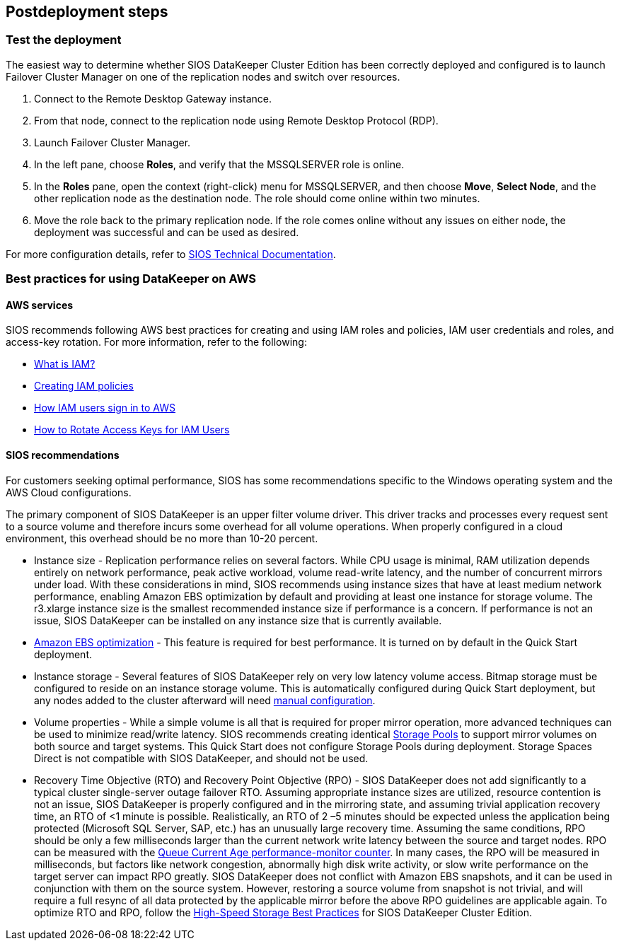 // Include any postdeployment steps here, such as steps necessary to test that the deployment was successful. If there are no postdeployment steps, leave this file empty.

== Postdeployment steps

=== Test the deployment

The easiest way to determine whether SIOS DataKeeper Cluster Edition has been correctly deployed and configured is to launch Failover Cluster Manager on one of the replication nodes and switch over resources.

. Connect to the Remote Desktop Gateway instance.
. From that node, connect to the replication node using Remote Desktop Protocol (RDP).
. Launch Failover Cluster Manager.
. In the left pane, choose *Roles*, and verify that the MSSQLSERVER role is online.
. In the *Roles* pane, open the context (right-click) menu for MSSQLSERVER, and then choose *Move*, *Select Node*, and the other replication node as the destination node. The role should come online within two minutes.
. Move the role back to the primary replication node. If the role comes online without any issues on either node, the deployment was successful and can be used as desired.

For more configuration details, refer to http://docs.us.sios.com/[SIOS Technical Documentation^].

=== Best practices for using DataKeeper on AWS

==== AWS services

SIOS recommends following AWS best practices for creating and using IAM roles and policies, IAM user credentials and roles, and access-key rotation. For more information, refer to the following:

* https://docs.aws.amazon.com/IAM/latest/UserGuide/id_roles_create_forservice.html[What is IAM?^]
* https://docs.aws.amazon.com/IAM/latest/UserGuide/access_policies_create.html[Creating IAM policies^]
* https://docs.aws.amazon.com/IAM/latest/UserGuide/id_users_sign-in.html[How IAM users sign in to AWS^]
* https://aws.amazon.com/blogs/security/how-to-rotate-access-keys-for-iam-users[How to Rotate Access Keys for IAM Users^]

==== SIOS recommendations

//TODO Dave, Please review this whole section for anything we should move to the "Predeployment steps" section. For example, people need to determine instance size BEFORE they deploy. Please rephrase in terms of steps (actions).

//TODO Dave, Not everyone will read this guide. :) Which recommendations should we add to parameter descriptions in the template? For example, WSFCNode1InstanceType, etc.? Or ADServer1InstanceType, etc.?

For customers seeking optimal performance, SIOS has some recommendations specific to the Windows operating system and the AWS Cloud configurations.

The primary component of SIOS DataKeeper is an upper filter volume driver. This driver tracks and processes every request sent to a source volume and therefore incurs some overhead for all volume operations. When properly configured in a cloud environment, this overhead should be no more than 10-20 percent.

* Instance size - Replication performance relies on several factors. While CPU usage is minimal, RAM utilization depends entirely on network performance, peak active workload, volume read-write latency, and the number of concurrent mirrors under load. With these considerations in mind, SIOS recommends using instance sizes that have at least medium network performance, enabling Amazon EBS optimization by default and providing at least one instance for storage volume. The r3.xlarge instance size is the smallest recommended instance size if performance is a concern. If performance is not an issue, SIOS DataKeeper can be installed on any instance size that is currently available.

* https://docs.aws.amazon.com/AWSEC2/latest/UserGuide/EBSOptimized.html[Amazon EBS optimization^] - This feature is required for best performance. It is turned on by default in the Quick Start deployment.
* Instance storage - Several features of SIOS DataKeeper rely on very low latency volume access. Bitmap storage must be configured to reside on an instance storage volume. This is automatically configured during Quick Start deployment, but any nodes added to the cluster afterward will need http://docs.us.sios.com/dkce/8.6.4/en/topic/relocation-of-intent-log[manual configuration^].

* Volume properties - While a simple volume is all that is required for proper mirror operation, more advanced techniques can be used to minimize read/write latency. SIOS recommends creating identical https://techcommunity.microsoft.com/t5/Storage-at-Microsoft/Using-the-Storage-Pools-page-in-Server-Manager-to-create-storage/ba-p/424656[Storage Pools^] to support mirror volumes on both source and target systems. This Quick Start does not configure Storage Pools during deployment. Storage Spaces Direct is not compatible with SIOS DataKeeper, and should not be used.

* Recovery Time Objective (RTO) and Recovery Point Objective (RPO) - SIOS DataKeeper does not add significantly to a typical cluster single-server outage failover RTO. Assuming appropriate instance sizes are utilized, resource contention is not an issue, SIOS DataKeeper is properly configured and in the mirroring state, and assuming trivial application recovery time, an RTO of <1 minute is possible. Realistically, an RTO of 2 –5 minutes should be expected unless the application being protected (Microsoft SQL Server, SAP, etc.) has an unusually large recovery time. Assuming the same conditions, RPO should be only a few milliseconds larger than the current network write latency between the source and target nodes. RPO can be measured with the http://docs.us.sios.com/dkce/8.6.4/en/topic/performance-monitor-counters#queuecurrentage[Queue Current Age performance-monitor counter^]. In many cases, the RPO will be measured in milliseconds, but factors like network congestion, abnormally high disk write activity, or slow write performance on the target server can impact RPO greatly. SIOS DataKeeper does not conflict with Amazon EBS snapshots, and it can be used in conjunction with them on the source system. However, restoring a source volume from snapshot is not trivial, and will require a full resync of all data protected by the applicable mirror before the above RPO guidelines are applicable again. To optimize RTO and RPO, follow the http://docs.us.sios.com/dkce/8.6.5/en/topic/high-speed-storage-best-practices[High-Speed Storage Best Practices^] for SIOS DataKeeper Cluster Edition.
